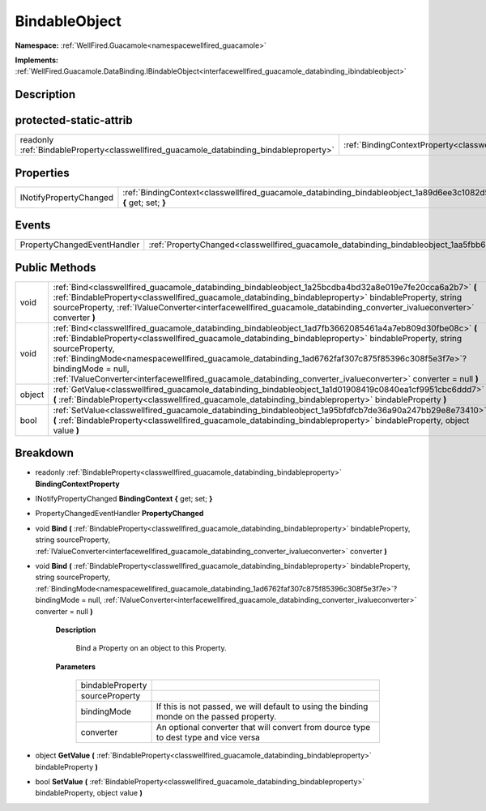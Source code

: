 .. _classwellfired_guacamole_databinding_bindableobject:

BindableObject
===============

**Namespace:** :ref:`WellFired.Guacamole<namespacewellfired_guacamole>`

**Implements:** :ref:`WellFired.Guacamole.DataBinding.IBindableObject<interfacewellfired_guacamole_databinding_ibindableobject>`


Description
------------



protected-static-attrib
------------------------

+------------------------------------------------------------------------------------------+-------------------------------------------------------------------------------------------------------------------------+
|readonly :ref:`BindableProperty<classwellfired_guacamole_databinding_bindableproperty>`   |:ref:`BindingContextProperty<classwellfired_guacamole_databinding_bindableobject_1a17c4b573abee8cba9710163443cbdf85>`    |
+------------------------------------------------------------------------------------------+-------------------------------------------------------------------------------------------------------------------------+

Properties
-----------

+-------------------------+--------------------------------------------------------------------------------------------------------------------------------------+
|INotifyPropertyChanged   |:ref:`BindingContext<classwellfired_guacamole_databinding_bindableobject_1a89d6ee3c1082d536acaf721b19541f71>` **{** get; set; **}**   |
+-------------------------+--------------------------------------------------------------------------------------------------------------------------------------+

Events
-------

+------------------------------+------------------------------------------------------------------------------------------------------------------+
|PropertyChangedEventHandler   |:ref:`PropertyChanged<classwellfired_guacamole_databinding_bindableobject_1aa5fbb6ce3e3ba47151e2146bde91789e>`    |
+------------------------------+------------------------------------------------------------------------------------------------------------------+

Public Methods
---------------

+-------------+---------------------------------------------------------------------------------------------------------------------------------------------------------------------------------------------------------------------------------------------------------------------------------------------------------------------------------------------------------------------------------------------------------------------------------------------------------------------------+
|void         |:ref:`Bind<classwellfired_guacamole_databinding_bindableobject_1a25bcdba4bd32a8e019e7fe20cca6a2b7>` **(** :ref:`BindableProperty<classwellfired_guacamole_databinding_bindableproperty>` bindableProperty, string sourceProperty, :ref:`IValueConverter<interfacewellfired_guacamole_databinding_converter_ivalueconverter>` converter **)**                                                                                                                               |
+-------------+---------------------------------------------------------------------------------------------------------------------------------------------------------------------------------------------------------------------------------------------------------------------------------------------------------------------------------------------------------------------------------------------------------------------------------------------------------------------------+
|void         |:ref:`Bind<classwellfired_guacamole_databinding_bindableobject_1ad7fb3662085461a4a7eb809d30fbe08c>` **(** :ref:`BindableProperty<classwellfired_guacamole_databinding_bindableproperty>` bindableProperty, string sourceProperty, :ref:`BindingMode<namespacewellfired_guacamole_databinding_1ad6762faf307c875f85396c308f5e3f7e>`? bindingMode = null, :ref:`IValueConverter<interfacewellfired_guacamole_databinding_converter_ivalueconverter>` converter = null **)**   |
+-------------+---------------------------------------------------------------------------------------------------------------------------------------------------------------------------------------------------------------------------------------------------------------------------------------------------------------------------------------------------------------------------------------------------------------------------------------------------------------------------+
|object       |:ref:`GetValue<classwellfired_guacamole_databinding_bindableobject_1a1d01908419c0840ea1cf9951cbc6ddd7>` **(** :ref:`BindableProperty<classwellfired_guacamole_databinding_bindableproperty>` bindableProperty **)**                                                                                                                                                                                                                                                        |
+-------------+---------------------------------------------------------------------------------------------------------------------------------------------------------------------------------------------------------------------------------------------------------------------------------------------------------------------------------------------------------------------------------------------------------------------------------------------------------------------------+
|bool         |:ref:`SetValue<classwellfired_guacamole_databinding_bindableobject_1a95bfdfcb7de36a90a247bb29e8e73410>` **(** :ref:`BindableProperty<classwellfired_guacamole_databinding_bindableproperty>` bindableProperty, object value **)**                                                                                                                                                                                                                                          |
+-------------+---------------------------------------------------------------------------------------------------------------------------------------------------------------------------------------------------------------------------------------------------------------------------------------------------------------------------------------------------------------------------------------------------------------------------------------------------------------------------+

Breakdown
----------

.. _classwellfired_guacamole_databinding_bindableobject_1a17c4b573abee8cba9710163443cbdf85:

- readonly :ref:`BindableProperty<classwellfired_guacamole_databinding_bindableproperty>` **BindingContextProperty** 

.. _classwellfired_guacamole_databinding_bindableobject_1a89d6ee3c1082d536acaf721b19541f71:

- INotifyPropertyChanged **BindingContext** **{** get; set; **}**

.. _classwellfired_guacamole_databinding_bindableobject_1aa5fbb6ce3e3ba47151e2146bde91789e:

- PropertyChangedEventHandler **PropertyChanged** 

.. _classwellfired_guacamole_databinding_bindableobject_1a25bcdba4bd32a8e019e7fe20cca6a2b7:

- void **Bind** **(** :ref:`BindableProperty<classwellfired_guacamole_databinding_bindableproperty>` bindableProperty, string sourceProperty, :ref:`IValueConverter<interfacewellfired_guacamole_databinding_converter_ivalueconverter>` converter **)**

.. _classwellfired_guacamole_databinding_bindableobject_1ad7fb3662085461a4a7eb809d30fbe08c:

- void **Bind** **(** :ref:`BindableProperty<classwellfired_guacamole_databinding_bindableproperty>` bindableProperty, string sourceProperty, :ref:`BindingMode<namespacewellfired_guacamole_databinding_1ad6762faf307c875f85396c308f5e3f7e>`? bindingMode = null, :ref:`IValueConverter<interfacewellfired_guacamole_databinding_converter_ivalueconverter>` converter = null **)**

    **Description**

        Bind a Property on an object to this Property. 

    **Parameters**

        +-------------------+--------------------------------------------------------------------------------------------+
        |bindableProperty   |                                                                                            |
        +-------------------+--------------------------------------------------------------------------------------------+
        |sourceProperty     |                                                                                            |
        +-------------------+--------------------------------------------------------------------------------------------+
        |bindingMode        |If this is not passed, we will default to using the binding monde on the passed property.   |
        +-------------------+--------------------------------------------------------------------------------------------+
        |converter          |An optional converter that will convert from dource type to dest type and vice versa        |
        +-------------------+--------------------------------------------------------------------------------------------+
        
.. _classwellfired_guacamole_databinding_bindableobject_1a1d01908419c0840ea1cf9951cbc6ddd7:

- object **GetValue** **(** :ref:`BindableProperty<classwellfired_guacamole_databinding_bindableproperty>` bindableProperty **)**

.. _classwellfired_guacamole_databinding_bindableobject_1a95bfdfcb7de36a90a247bb29e8e73410:

- bool **SetValue** **(** :ref:`BindableProperty<classwellfired_guacamole_databinding_bindableproperty>` bindableProperty, object value **)**

